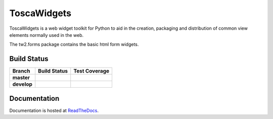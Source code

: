 ToscaWidgets
============

ToscaWidgets is a web widget toolkit for Python to aid in the creation,
packaging and distribution of common view elements normally used in the web.

The tw2.forms package contains the basic html form widgets.

Build Status
------------

.. |travis-master| image:: https://secure.travis-ci.org/toscawidgets/tw2.forms.png?branch=master
   :alt: Build Status - master branch
   :target: http://travis-ci.org/#!/toscawidgets/tw2.forms

.. |travis-develop| image:: https://secure.travis-ci.org/toscawidgets/tw2.forms.png?branch=develop
   :alt: Build Status - develop branch
   :target: http://travis-ci.org/#!/toscawidgets/tw2.forms

.. |coveralls-master| image:: https://coveralls.io/repos/toscawidgets/tw2.forms/badge.svg?branch=master&service=github
   :alt: Test Coverage - master branch
   :target: https://coveralls.io/github/toscawidgets/tw2.forms?branch=master

.. |coveralls-develop| image:: https://coveralls.io/repos/toscawidgets/tw2.forms/badge.svg?branch=develop&service=github
   :alt: Test Coverage - develop branch
   :target: https://coveralls.io/github/toscawidgets/tw2.forms?branch=develop

+--------------+------------------+---------------------+
| Branch       | Build Status     | Test Coverage       |
+==============+==================+=====================+
| **master**   | |travis-master|  | |coveralls-master|  |
+--------------+------------------+---------------------+
| **develop**  | |travis-develop| | |coveralls-develop| |
+--------------+------------------+---------------------+

Documentation
-------------

Documentation is hosted at `ReadTheDocs <http://tw2core.rtfd.org>`_.
